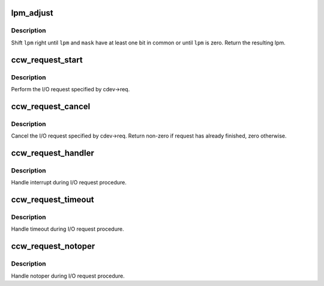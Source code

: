 .. -*- coding: utf-8; mode: rst -*-
.. src-file: drivers/s390/cio/ccwreq.c

.. _`lpm_adjust`:

lpm_adjust
==========

.. c:function:: int lpm_adjust(int lpm, int mask)

    adjust path mask

    :param int lpm:
        path mask to adjust

    :param int mask:
        mask of available paths

.. _`lpm_adjust.description`:

Description
-----------

Shift \ ``lpm``\  right until \ ``lpm``\  and \ ``mask``\  have at least one bit in common or
until \ ``lpm``\  is zero. Return the resulting lpm.

.. _`ccw_request_start`:

ccw_request_start
=================

.. c:function:: void ccw_request_start(struct ccw_device *cdev)

    perform I/O request

    :param struct ccw_device \*cdev:
        ccw device

.. _`ccw_request_start.description`:

Description
-----------

Perform the I/O request specified by cdev->req.

.. _`ccw_request_cancel`:

ccw_request_cancel
==================

.. c:function:: int ccw_request_cancel(struct ccw_device *cdev)

    cancel running I/O request

    :param struct ccw_device \*cdev:
        ccw device

.. _`ccw_request_cancel.description`:

Description
-----------

Cancel the I/O request specified by cdev->req. Return non-zero if request
has already finished, zero otherwise.

.. _`ccw_request_handler`:

ccw_request_handler
===================

.. c:function:: void ccw_request_handler(struct ccw_device *cdev)

    interrupt handler for I/O request procedure.

    :param struct ccw_device \*cdev:
        ccw device

.. _`ccw_request_handler.description`:

Description
-----------

Handle interrupt during I/O request procedure.

.. _`ccw_request_timeout`:

ccw_request_timeout
===================

.. c:function:: void ccw_request_timeout(struct ccw_device *cdev)

    timeout handler for I/O request procedure

    :param struct ccw_device \*cdev:
        ccw device

.. _`ccw_request_timeout.description`:

Description
-----------

Handle timeout during I/O request procedure.

.. _`ccw_request_notoper`:

ccw_request_notoper
===================

.. c:function:: void ccw_request_notoper(struct ccw_device *cdev)

    notoper handler for I/O request procedure

    :param struct ccw_device \*cdev:
        ccw device

.. _`ccw_request_notoper.description`:

Description
-----------

Handle notoper during I/O request procedure.

.. This file was automatic generated / don't edit.

